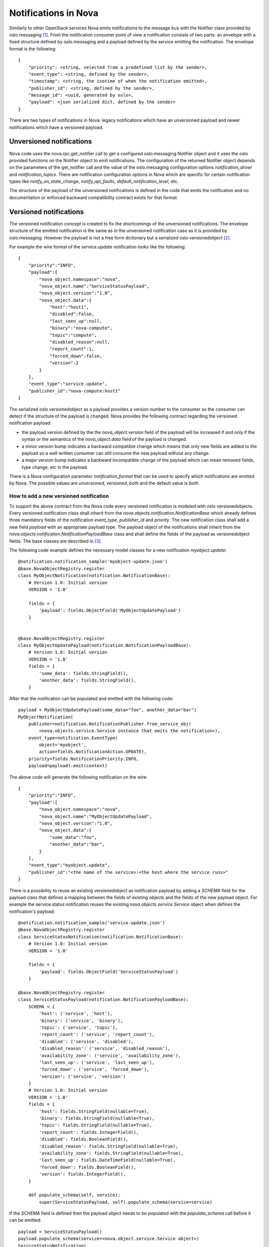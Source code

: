 ..
      Licensed under the Apache License, Version 2.0 (the "License"); you may
      not use this file except in compliance with the License. You may obtain
      a copy of the License at

          http://www.apache.org/licenses/LICENSE-2.0

      Unless required by applicable law or agreed to in writing, software
      distributed under the License is distributed on an "AS IS" BASIS, WITHOUT
      WARRANTIES OR CONDITIONS OF ANY KIND, either express or implied. See the
      License for the specific language governing permissions and limitations
      under the License.

Notifications in Nova
=====================
Similarly to other OpenStack services Nova emits notifications to the message
bus with the Notifier class provided by oslo.messaging [1]_. From the
notification consumer point of view a notification consists of two parts: an
envelope with a fixed structure defined by oslo.messaging and a payload defined
by the service emitting the notification. The envelope format is the
following::

    {
        "priority": <string, selected from a predefined list by the sender>,
        "event_type": <string, defined by the sender>,
        "timestamp": <string, the isotime of when the notification emitted>,
        "publisher_id": <string, defined by the sender>,
        "message_id": <uuid, generated by oslo>,
        "payload": <json serialized dict, defined by the sender>
    }

There are two types of notifications in Nova: legacy notifications which have
an unversioned payload and newer notifications which have a versioned payload.

Unversioned notifications
-------------------------
Nova code uses the nova.rpc.get_notifier call to get a configured
oslo.messaging Notifier object and it uses the oslo provided functions on the
Notifier object to emit notifications. The configuration of the returned
Notifier object depends on the parameters of the get_notifier call and the
value of the oslo.messaging configuration options `notification_driver` and
`notification_topics`. There are notification configuration options in Nova
which are specific for certain notification types like
`notify_on_state_change`, `notify_api_faults`, `default_notification_level`,
etc.

The structure of the payload of the unversioned notifications is defined in the
code that emits the notification and no documentation or enforced backward
compatibility contract exists for that format.


Versioned notifications
-----------------------
The versioned notification concept is created to fix the shortcomings of the
unversioned notifications. The envelope structure of the emitted notification
is the same as in the unversioned notification case as it is provided by
oslo.messaging. However the payload is not a free form dictionary but a
serialized oslo versionedobject [2]_.

.. _service.update:

For example the wire format of the `service.update` notification looks like the
following::

    {
        "priority":"INFO",
        "payload":{
            "nova_object.namespace":"nova",
            "nova_object.name":"ServiceStatusPayload",
            "nova_object.version":"1.0",
            "nova_object.data":{
                "host":"host1",
                "disabled":false,
                "last_seen_up":null,
                "binary":"nova-compute",
                "topic":"compute",
                "disabled_reason":null,
                "report_count":1,
                "forced_down":false,
                "version":2
            }
        },
        "event_type":"service.update",
        "publisher_id":"nova-compute:host1"
    }

The serialized oslo versionedobject as a payload provides a version number to
the consumer so the consumer can detect if the structure of the payload is
changed. Nova provides the following contract regarding the versioned
notification payload:

* the payload version defined by the `the nova_object.version` field of the
  payload will be increased if and only if the syntax or the semantics of the
  `nova_object.data` field of the payload is changed.
* a minor version bump indicates a backward compatible change which means that
  only new fields are added to the payload so a well written consumer can still
  consume the new payload without any change.
* a major version bump indicates a backward incompatible change of the payload
  which can mean removed fields, type change, etc in the payload.

There is a Nova configuration parameter `notification_format` that can be used
to specify which notifications are emitted by Nova. The possible values are
`unversioned`, `versioned`, `both` and the default value is `both`.

How to add a new versioned notification
~~~~~~~~~~~~~~~~~~~~~~~~~~~~~~~~~~~~~~~

To support the above contract from the Nova code every versioned notification
is modeled with oslo versionedobjects. Every versioned notification class
shall inherit from the `nova.objects.notification.NotificationBase` which
already defines three mandatory fields of the notification `event_type`,
`publisher_id` and `priority`. The new notification class shall add a new field
`payload` with an appropriate payload type. The payload object of the
notifications shall inherit from the
`nova.objects.notification.NotificationPayloadBase` class and shall define the
fields of the payload as versionedobject fields. The base classes are described
in [3]_.

The following code example defines the necessary model classes for a new
notification `myobject.update`::

    @notification.notification_sample('myobject-update.json')
    @base.NovaObjectRegistry.register
    class MyObjectNotification(notification.NotificationBase):
        # Version 1.0: Initial version
        VERSION = '1.0'

        fields = {
            'payload': fields.ObjectField('MyObjectUpdatePayload')
        }


    @base.NovaObjectRegistry.register
    class MyObjectUpdatePayload(notification.NotificationPayloadBase):
        # Version 1.0: Initial version
        VERSION = '1.0'
        fields = {
            'some_data': fields.StringField(),
            'another_data': fields.StringField(),
        }


After that the notification can be populated and emitted with the following
code::

    payload = MyObjectUpdatePayload(some_data="foo", another_data="bar")
    MyObjectNotification(
        publisher=notification.NotificationPublisher.from_service_obj(
            <nova.objects.service.Service instance that emits the notification>),
        event_type=notification.EventType(
            object='myobject',
            action=fields.NotificationAction.UPDATE),
        priority=fields.NotificationPriority.INFO,
        payload=payload).emit(context)

The above code will generate the following notification on the wire::

    {
        "priority":"INFO",
        "payload":{
            "nova_object.namespace":"nova",
            "nova_object.name":"MyObjectUpdatePayload",
            "nova_object.version":"1.0",
            "nova_object.data":{
                "some_data":"foo",
                "another_data":"bar",
            }
        },
        "event_type":"myobject.update",
        "publisher_id":"<the name of the service>:<the host where the service runs>"
    }


There is a possibility to reuse an existing versionedobject as notification
payload by adding a `SCHEMA` field for the payload class that defines a mapping
between the fields of existing objects and the fields of the new payload
object. For example the service.status notification reuses the existing
`nova.objects.service.Service` object when defines the notification's payload::

    @notification.notification_sample('service-update.json')
    @base.NovaObjectRegistry.register
    class ServiceStatusNotification(notification.NotificationBase):
        # Version 1.0: Initial version
        VERSION = '1.0'

        fields = {
            'payload': fields.ObjectField('ServiceStatusPayload')
        }

    @base.NovaObjectRegistry.register
    class ServiceStatusPayload(notification.NotificationPayloadBase):
        SCHEMA = {
            'host': ('service', 'host'),
            'binary': ('service', 'binary'),
            'topic': ('service', 'topic'),
            'report_count': ('service', 'report_count'),
            'disabled': ('service', 'disabled'),
            'disabled_reason': ('service', 'disabled_reason'),
            'availability_zone': ('service', 'availability_zone'),
            'last_seen_up': ('service', 'last_seen_up'),
            'forced_down': ('service', 'forced_down'),
            'version': ('service', 'version')
        }
        # Version 1.0: Initial version
        VERSION = '1.0'
        fields = {
            'host': fields.StringField(nullable=True),
            'binary': fields.StringField(nullable=True),
            'topic': fields.StringField(nullable=True),
            'report_count': fields.IntegerField(),
            'disabled': fields.BooleanField(),
            'disabled_reason': fields.StringField(nullable=True),
            'availability_zone': fields.StringField(nullable=True),
            'last_seen_up': fields.DateTimeField(nullable=True),
            'forced_down': fields.BooleanField(),
            'version': fields.IntegerField(),
        }

        def populate_schema(self, service):
            super(ServiceStatusPayload, self).populate_schema(service=service)

If the `SCHEMA` field is defined then the payload object needs to be populated
with the `populate_schema` call before it can be emitted::

    payload = ServiceStatusPayload()
    payload.populate_schema(service=<nova.object.service.Service object>)
    ServiceStatusNotification(
        publisher=notification.NotificationPublisher.from_service_obj(
            <nova.object.service.Service object>),
        event_type=notification.EventType(
            object='service',
            action=fields.NotificationAction.UPDATE),
        priority=fields.NotificationPriority.INFO,
        payload=payload).emit(context)

The above code will emit the :ref:`already shown notification<service.update>`
on the wire.

Every item in the `SCHEMA` has the syntax of::

    <payload field name which needs to be filled>:
        (<name of the parameter of the populate_schema call>,
         <the name of a field of the parameter object>)

The mapping defined in the `SCHEMA` field has the following semantics. When
the `populate_schema` function is called the content of the `SCHEMA` field is
enumerated and the value of the field of the pointed parameter object is copied
to the requested payload field. So in the above example the `host` field of
the payload object is populated from the value of the `host` field of the
`service` object that is passed as a parameter to the `populate_schema` call.

A notification payload object can reuse fields from multiple existing
objects. Also a notification can have both new and reused fields in its
payload.

Note that the notification's publisher instance can be created two different
ways. It can be created by instantiating the `NotificationPublisher` object
with a `host` and a `binary` string parameter or it can be generated from a
`Service` object by calling `NotificationPublisher.from_service_obj` function.

Versioned notifications shall have a sample file stored under
`doc/sample_notifications` directory and the notification object shall be
decorated with the `notification_sample` decorator. For example the
`service.update` notification has a sample file stored in
`doc/sample_notifications/service-update.json` and the
ServiceUpdateNotification class is decorated accordingly.

Existing versioned notifications
~~~~~~~~~~~~~~~~~~~~~~~~~~~~~~~~

.. versioned_notifications::



.. [1] http://docs.openstack.org/developer/oslo.messaging/notifier.html
.. [2] http://docs.openstack.org/developer/oslo.versionedobjects
.. [3] http://docs.openstack.org/developer/nova/devref/api/nova.objects.notification.html
